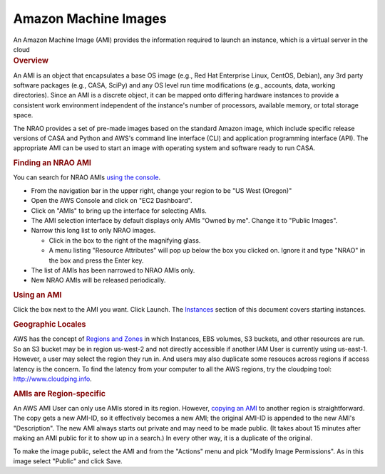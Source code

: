 .. container::
   :name: viewlet-above-content-title

Amazon Machine Images
=====================

.. container::
   :name: viewlet-below-content-title

.. container:: documentDescription description

   An Amazon Machine Image (AMI) provides the information required to
   launch an instance, which is a virtual server in the cloud

.. container:: section
   :name: viewlet-above-content-body

.. container:: section
   :name: content-core

   .. container::
      :name: parent-fieldname-text

      .. rubric:: Overview
         :name: overview

      An AMI is an object that encapsulates a base OS image (e.g., Red
      Hat Enterprise Linux, CentOS, Debian), any 3rd party software
      packages (e.g., CASA, SciPy) and any OS level run time
      modifications (e.g., accounts, data, working directories). Since
      an AMI is a discrete object, it can be mapped onto differing
      hardware instances to provide a consistent work environment
      independent of the instance's number of processors, available
      memory, or total storage space.

      The NRAO provides a set of pre-made images based on the standard
      Amazon image, which include specific release versions of CASA and
      Python and AWS's command line interface (CLI) and application
      programming interface (API). The appropriate AMI can be used to
      start an image with operating system and software ready to run
      CASA.

      .. rubric:: Finding an NRAO AMI
         :name: finding-an-nrao-ami

      You can search for NRAO AMIs `using the
      console <http://docs.aws.amazon.com/AWSEC2/latest/UserGuide/finding-an-ami.html#finding-an-ami-console>`__.

      -  From the navigation bar in the upper right, change your region
         to be "US West (Oregon)"
      -  Open the AWS Console and click on "EC2 Dashboard".
      -  Click on "AMIs" to bring up the interface for selecting AMIs.
      -  The AMI selection interface by default displays only AMIs
         "Owned by me". Change it to "Public Images".
      -  Narrow this long list to only NRAO images.

         -  Click in the box to the right of the magnifying glass.
         -  A menu listing "Resource Attributes" will pop up below the
            box you clicked on. Ignore it and type "NRAO" in the box and
            press the Enter key.

      -  The list of AMIs has been narrowed to NRAO AMIs only.
      -  New NRAO AMIs will be released periodically.

      .. rubric:: Using an AMI
         :name: using-an-ami

      Click the box next to the AMI you want. Click Launch. The
      `Instances <https://casa.nrao.edu/casadocs-devel/stable/usingcasa/casa-on-amazon-web-services/instances>`__
      section of this document covers starting instances.

      .. rubric:: Geographic Locales
         :name: geographic-locales

      AWS has the concept of `Regions and
      Zones <http://docs.aws.amazon.com/AWSEC2/latest/UserGuide/using-regions-availability-zones.html>`__
      in which Instances, EBS volumes, S3 buckets, and other resources
      are run. So an S3 bucket may be in region us-west-2 and not
      directly accessible if another IAM User is currently using
      us-east-1. However, a user may select the region they run in. And
      users may also duplicate some resouces across regions if access
      latency is the concern. To find the latency from your computer to
      all the AWS regions, try the cloudping tool:
      http://www.cloudping.info.

      .. rubric:: AMIs are Region-specific
         :name: amis-are-region-specific

      An AWS AMI User can only use AMIs stored in its region. However,
      `copying an
      AMI <http://docs.aws.amazon.com/AWSEC2/latest/UserGuide/CopyingAMIs.html#ami-copy-steps>`__
      to another region is straightforward. The copy gets a new AMI-ID,
      so it effectively becomes a new AMI; the original AMI-ID is
      appended to the new AMI's "Description". The new AMI always starts
      out private and may need to be made public. (It takes about 15
      minutes after making an AMI public for it to show up in a search.)
      In every other way, it is a duplicate of the original.

      To make the image public, select the AMI and from the "Actions"
      menu and pick "Modify Image Permissions". As in this image select
      "Public" and click Save.

.. container:: section
   :name: viewlet-below-content-body
